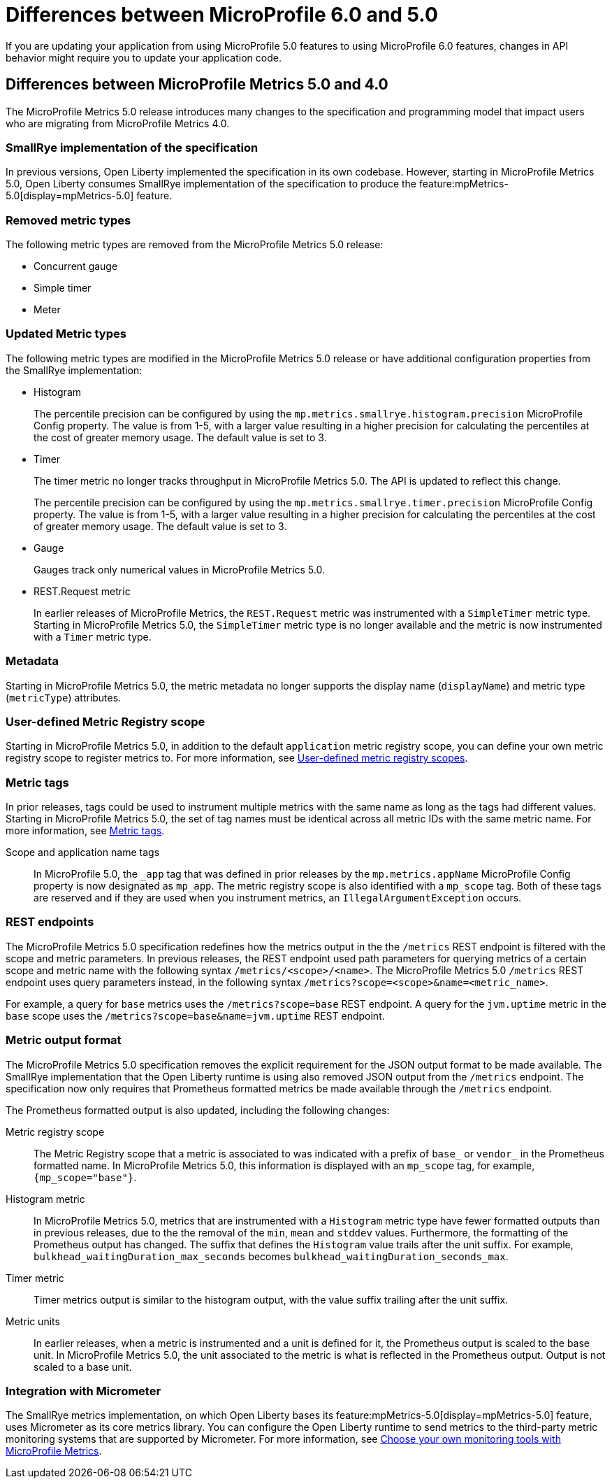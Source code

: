 // Copyright (c) 2023 IBM Corporation and others.
// Licensed under Creative Commons Attribution-NoDerivatives
// 4.0 International (CC BY-ND 4.0)
// https://creativecommons.org/licenses/by-nd/4.0/
//
//
// Contributors:
// IBM Corporation
//
//
//
//
:page-description: If you are updating your application from using MicroProfile 5.0 features to using MicroProfile 6.0 features, changes in API behavior might require you to update your application code.
:projectName: Open Liberty
:page-layout: general-reference
:page-type: general
= Differences between MicroProfile 6.0 and 5.0

If you are updating your application from using MicroProfile 5.0 features to using MicroProfile 6.0 features, changes in API behavior might require you to update your application code.

[#metrics]
== Differences between MicroProfile Metrics 5.0 and 4.0

The MicroProfile Metrics 5.0 release introduces many changes to the specification and programming model that impact users who are migrating from MicroProfile Metrics 4.0.

=== SmallRye implementation of the specification

In previous versions, Open Liberty implemented the specification in its own codebase. However, starting in MicroProfile Metrics 5.0, Open Liberty consumes SmallRye implementation of the specification to produce the feature:mpMetrics-5.0[display=mpMetrics-5.0] feature.

=== Removed metric types 

The following metric types are removed from the MicroProfile Metrics 5.0 release:

- Concurrent gauge
- Simple timer
- Meter

[#metrics-updated]
=== Updated Metric types

The following metric types are modified in the MicroProfile Metrics 5.0 release or have additional configuration properties from the SmallRye implementation:

- Histogram
+
The percentile precision can be configured by using the `mp.metrics.smallrye.histogram.precision` MicroProfile Config property. The value is from 1-5, with a larger value resulting in a higher precision for calculating the percentiles at the cost of greater memory usage. The default value is set to 3.

- Timer
+
The timer metric no longer tracks throughput in MicroProfile Metrics 5.0. The API is updated to reflect this change.
+
The percentile precision can be configured by using the `mp.metrics.smallrye.timer.precision` MicroProfile Config property. The value is from 1-5, with a larger value resulting in a higher precision for calculating the percentiles at the cost of greater memory usage. The default value is set to 3.

- Gauge
+
Gauges track only numerical values in MicroProfile Metrics 5.0.

- REST.Request metric
+
In earlier releases of MicroProfile Metrics, the `REST.Request` metric was instrumented with a `SimpleTimer` metric type. Starting in MicroProfile Metrics 5.0, the `SimpleTimer` metric type is no longer available and the metric is now instrumented with a `Timer` metric type.

=== Metadata

Starting in MicroProfile Metrics 5.0, the metric metadata no longer supports the display name (`displayName`) and metric type (`metricType`) attributes. 

=== User-defined Metric Registry scope

Starting in MicroProfile Metrics 5.0, in addition to the default `application` metric registry scope, you can define your own metric registry scope to register metrics to. For more information, see xref:microservice-observability-metrics.adoc#customscope[User-defined metric registry scopes].

=== Metric tags

In prior releases, tags could be used to instrument multiple metrics with the same name as long as the tags had different values. Starting in MicroProfile Metrics 5.0, the set of tag names must be identical across all metric IDs with the same metric name. For more information, see xref:microservice-observability-metrics.adoc#_metric_tags[Metric tags].

Scope and application name tags::
In MicroProfile 5.0, the  `_app` tag that was defined in prior releases by the `mp.metrics.appName` MicroProfile Config property is now designated as `mp_app`.
The metric registry scope is also identified with a `mp_scope` tag. 
Both of these tags are reserved and if they are used when you instrument metrics, an `IllegalArgumentException` occurs.

=== REST endpoints

The MicroProfile Metrics 5.0 specification redefines how the metrics output in the the `/metrics` REST endpoint is filtered with the scope and metric parameters. In previous releases, the REST endpoint used path parameters for querying metrics of a certain scope and metric name with the following syntax `/metrics/<scope>/<name>`. The MicroProfile Metrics 5.0  `/metrics` REST endpoint uses query parameters instead, in the following syntax `/metrics?scope=<scope>&name=<metric_name>`.

For example, a query for `base` metrics uses the `/metrics?scope=base` REST endpoint. A query for the `jvm.uptime` metric in the `base` scope uses the `/metrics?scope=base&name=jvm.uptime` REST endpoint.

[#output]
=== Metric output format

The MicroProfile Metrics 5.0 specification removes the explicit requirement for the JSON output format to be made available. The SmallRye implementation that the Open Liberty runtime is using also removed JSON output from the `/metrics` endpoint. The specification now only requires that Prometheus formatted metrics be made available through the `/metrics` endpoint.

The Prometheus formatted output is also updated, including the following changes:

Metric registry scope:: 
The Metric Registry scope that a metric is associated to was indicated with a prefix of `base_` or `vendor_` in the Prometheus formatted name. In MicroProfile Metrics 5.0, this information is displayed with an `mp_scope` tag, for example, `{mp_scope="base"}`.

Histogram metric::
In MicroProfile Metrics 5.0, metrics that are instrumented with a `Histogram` metric type have fewer formatted outputs than in previous releases, due to the the removal of the `min`, `mean` and `stddev` values. Furthermore, the formatting of the Prometheus output has changed. The suffix that defines the `Histogram` value trails after the unit suffix. For example, `bulkhead_waitingDuration_max_seconds` becomes `bulkhead_waitingDuration_seconds_max`.

Timer metric::
Timer metrics output is similar to the histogram output, with the value suffix trailing after the unit suffix.

Metric units::
In earlier releases, when a metric is instrumented and a unit is defined for it, the Prometheus output is scaled to the base unit. In MicroProfile Metrics 5.0, the unit associated to the metric is what is reflected in the Prometheus output. Output is not scaled to a base unit.

=== Integration with Micrometer

The SmallRye metrics implementation, on which Open Liberty bases its feature:mpMetrics-5.0[display=mpMetrics-5.0] feature, uses Micrometer as its core metrics library. You can configure the Open Liberty runtime to send metrics to the third-party metric monitoring systems that are supported by Micrometer. For more information, see xref:micrometer-metrics.adoc[Choose your own monitoring tools with MicroProfile Metrics].